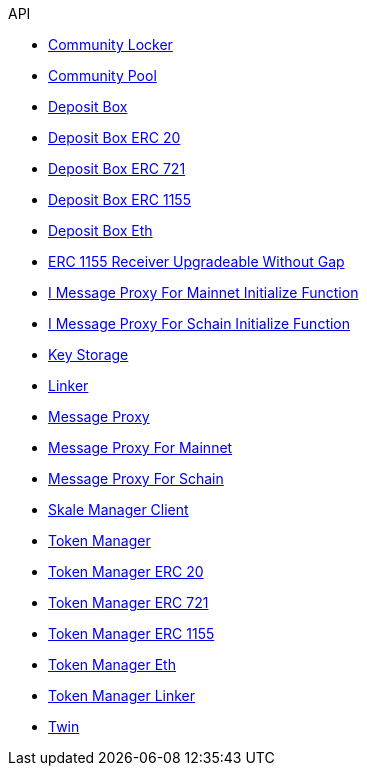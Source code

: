 .API
* xref:schain/CommunityLocker.adoc[Community Locker]
* xref:mainnet/CommunityPool.adoc[Community Pool]
* xref:mainnet/DepositBox.adoc[Deposit Box]
* xref:mainnet/DepositBoxes/DepositBoxERC20.adoc[Deposit Box ERC 20]
* xref:mainnet/DepositBoxes/DepositBoxERC721.adoc[Deposit Box ERC 721]
* xref:mainnet/DepositBoxes/DepositBoxERC1155.adoc[Deposit Box ERC 1155]
* xref:mainnet/DepositBoxes/DepositBoxEth.adoc[Deposit Box Eth]
* xref:thirdparty/ERC1155ReceiverUpgradeableWithoutGap.adoc[ERC 1155 Receiver Upgradeable Without Gap]
* xref:mainnet/IMessageProxyForMainnetInitializeFunction.adoc[I Message Proxy For Mainnet Initialize Function]
* xref:schain/IMessageProxyForSchainInitializeFunction.adoc[I Message Proxy For Schain Initialize Function]
* xref:schain/KeyStorage.adoc[Key Storage]
* xref:mainnet/Linker.adoc[Linker]
* xref:MessageProxy.adoc[Message Proxy]
* xref:mainnet/MessageProxyForMainnet.adoc[Message Proxy For Mainnet]
* xref:schain/MessageProxyForSchain.adoc[Message Proxy For Schain]
* xref:mainnet/SkaleManagerClient.adoc[Skale Manager Client]
* xref:schain/TokenManager.adoc[Token Manager]
* xref:schain/TokenManagers/TokenManagerERC20.adoc[Token Manager ERC 20]
* xref:schain/TokenManagers/TokenManagerERC721.adoc[Token Manager ERC 721]
* xref:schain/TokenManagers/TokenManagerERC1155.adoc[Token Manager ERC 1155]
* xref:schain/TokenManagers/TokenManagerEth.adoc[Token Manager Eth]
* xref:schain/TokenManagerLinker.adoc[Token Manager Linker]
* xref:mainnet/Twin.adoc[Twin]
